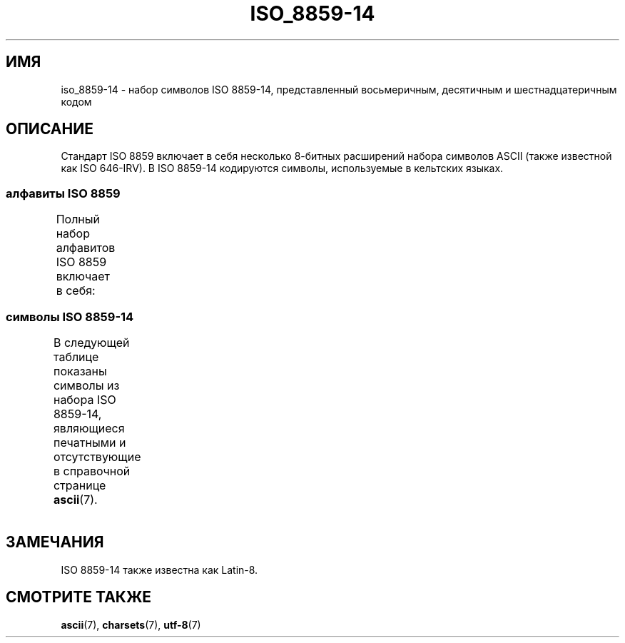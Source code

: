 .\" -*- mode: troff; coding: UTF-8 -*-
'\" t -*- coding: UTF-8 -*-
.\" Copyright 2009   Lefteris Dimitroulakis (edimitro@tee.gr)
.\"
.\" %%%LICENSE_START(GPLv2+_DOC_FULL)
.\" This is free documentation; you can redistribute it and/or
.\" modify it under the terms of the GNU General Public License as
.\" published by the Free Software Foundation; either version 2 of
.\" the License, or (at your option) any later version.
.\"
.\" The GNU General Public License's references to "object code"
.\" and "executables" are to be interpreted as the output of any
.\" document formatting or typesetting system, including
.\" intermediate and printed output.
.\"
.\" This manual is distributed in the hope that it will be useful,
.\" but WITHOUT ANY WARRANTY; without even the implied warranty of
.\" MERCHANTABILITY or FITNESS FOR A PARTICULAR PURPOSE.  See the
.\" GNU General Public License for more details.
.\"
.\" You should have received a copy of the GNU General Public
.\" License along with this manual; if not, see
.\" <http://www.gnu.org/licenses/>.
.\" %%%LICENSE_END
.\"
.\"*******************************************************************
.\"
.\" This file was generated with po4a. Translate the source file.
.\"
.\"*******************************************************************
.TH ISO_8859\-14 7 2014\-10\-02 Linux "Руководство программиста Linux"
.SH ИМЯ
iso_8859\-14 \- набор символов ISO 8859\-14, представленный восьмеричным,
десятичным и шестнадцатеричным кодом
.SH ОПИСАНИЕ
Стандарт ISO 8859 включает в себя несколько 8\-битных расширений набора
символов ASCII (также известной как ISO 646\-IRV). В ISO 8859\-14 кодируются
символы, используемые в кельтских языках.
.SS "алфавиты ISO 8859"
Полный набор алфавитов ISO 8859 включает в себя:
.TS
l l.
ISO 8859\-1	западноевропейские языки (Latin\-1)
ISO 8859\-2	центрально\- и восточноевропейские языки (Latin\-2)
ISO 8859\-3	языки юго\-восточной Европы и другие языки (Latin\-3)
ISO 8859\-4	скандинавские/балтийские языки (Latin\-4)
ISO 8859\-5	латинский/кириллица
ISO 8859\-6	латинский/арабский
ISO 8859\-7	латинский/греческий
ISO 8859\-8	латинский/иврит
ISO 8859\-9	вариант Latin\-1 для турецкого алфавита (Latin\-5)
ISO 8859\-10	саамский/скандинавский/эскимосский языки (Latin\-6)
ISO 8859\-11	латинский/тайский
ISO 8859\-13	балтийские языки (Latin\-7)
ISO 8859\-14	кельтский (Latin\-8)
ISO 8859\-15	западноевропейские языки (Latin\-9)
ISO 8859\-16	румынский (Latin\-10)
.TE
.SS "символы ISO 8859\-14"
В следующей таблице показаны символы из набора ISO 8859\-14, являющиеся
печатными и отсутствующие в справочной странице \fBascii\fP(7).
.TS
l l l c lp-1.
Вос	Дес	Шес	Симв	Описание
_
240	160	A0	\ 	НЕРАЗРЫВНЫЙ ПРОБЕЛ
241	161	A1	Ḃ	ЛАТИНСКАЯ ЗАГЛАВНАЯ БУКВА «B» С ТОЧКОЙ СВЕРХУ
242	162	A2	ḃ	ЛАТИНСКАЯ СТРОЧНАЯ БУКВА «B» С ТОЧКОЙ СВЕРХУ
243	163	A3	£	ЗНАК ФУНТА
244	164	A4	Ċ	ЛАТИНСКАЯ ЗАГЛАВНАЯ БУКВА «C» С ТОЧКОЙ СВЕРХУ
245	165	A5	ċ	ЛАТИНСКАЯ СТРОЧНАЯ БУКВА «Cv» С ТОЧКОЙ СВЕРХУ
246	166	A6	Ḋ	ЛАТИНСКАЯ ЗАГЛАВНАЯ БУКВА «D» С ТОЧКОЙ СВЕРХУ
247	167	A7	§	СИМВОЛ ПАРАГРАФА
250	168	A8	Ẁ	ЛАТИНСКАЯ ЗАГЛАВНАЯ БУКВА «W» С ГРАВИСОМ
251	169	A9	©	ЗНАК ОХРАНЫ АВТОРСКОГО ПРАВА
252	170	AA	Ẃ	ЛАТИНСКАЯ ЗАГЛАВНАЯ БУКВА «W» С АКУТОМ
253	171	AB	ḋ	ЛАТИНСКАЯ СТРОЧНАЯ БУКВА «D» С ТОЧКОЙ СВЕРХУ
254	172	AC	Ỳ	ЛАТИНСКАЯ ЗАГЛАВНАЯ БУКВА «Y» С ГРАВИСОМ
255	173	AD	­	МЯГКИЙ ПЕРЕНОС
256	174	AE	®	ЗАРЕГИСТРИРОВАННЫЙ ТОВАРНЫЙ ЗНАК
257	175	AF	Ÿ	ЛАТИНСКАЯ ЗАГЛАВНАЯ БУКВА «Y» С УМЛЯУТОМ
260	176	B0	Ḟ	ЛАТИНСКАЯ ЗАГЛАВНАЯ БУКВА «F» С ТОЧКОЙ СВЕРХУ
261	177	B1	ḟ	ЛАТИНСКАЯ СТРОЧНАЯ БУКВА «F» С ТОЧКОЙ СВЕРХУ
262	178	B2	Ġ	ЛАТИНСКАЯ ЗАГЛАВНАЯ БУКВА «G» С ТОЧКОЙ СВЕРХУ
263	179	B3	ġ	ЛАТИНСКАЯ СТРОЧНАЯ БУКВА «G» С ТОЧКОЙ СВЕРХУ
264	180	B4	Ṁ	ЛАТИНСКАЯ ЗАГЛАВНАЯ БУКВА «M» С ТОЧКОЙ СВЕРХУ
265	181	B5	ṁ	ЛАТИНСКАЯ СТРОЧНАЯ БУКВА «M» С ТОЧКОЙ СВЕРХУ
266	182	B6	¶	ЗНАК АБЗАЦА
267	183	B7	Ṗ	ЛАТИНСКАЯ ЗАГЛАВНАЯ БУКВА «P» С ТОЧКОЙ СВЕРХУ
270	184	B8	ẁ	ЛАТИНСКАЯ СТРОЧНАЯ БУКВА «W» С ГРАВИСОМ
271	185	B9	ṗ	ЛАТИНСКАЯ СТРОЧНАЯ БУКВА «P» С ТОЧКОЙ СВЕРХУ
272	186	BA	ẃ	ЛАТИНСКАЯ СТРОЧНАЯ БУКВА «W» С АКУТОМ
273	187	BB	Ṡ	ЛАТИНСКАЯ ЗАГЛАВНАЯ БУКВА «S» С ТОЧКОЙ СВЕРХУ
274	188	BC	ỳ	ЛАТИНСКАЯ СТРОЧНАЯ БУКВА «Y» С ГРАВИСОМ
275	189	BD	Ẅ	ЛАТИНСКАЯ ЗАГЛАВНАЯ БУКВА «W» С УМЛЯУТОМ
276	190	BE	ẅ	ЛАТИНСКАЯ СТРОЧНАЯ БУКВА «W» С УМЛЯУТОМ
277	191	BF	ṡ	ЛАТИНСКАЯ СТРОЧНАЯ БУКВА «S» С ТОЧКОЙ СВЕРХУ
300	192	C0	À	ЛАТИНСКАЯ ЗАГЛАВНАЯ БУКВА «A» С ГРАВИСОМ
301	193	C1	Á	ЛАТИНСКАЯ ЗАГЛАВНАЯ БУКВА «A» С АКУТОМ
302	194	C2	Â	ЛАТИНСКАЯ ЗАГЛАВНАЯ БУКВА «A» С ШЛЯПОЙ
303	195	C3	Ã	ЛАТИНСКАЯ ЗАГЛАВНАЯ БУКВА «A» С ТИЛЬДОЙ
304	196	C4	Ä	ЛАТИНСКАЯ ЗАГЛАВНАЯ БУКВА «A» С УМЛЯУТОМ
305	197	C5	Å	ЛАТИНСКАЯ ЗАГЛАВНАЯ БУКВА «A» С КРУЖОЧКОМ СВЕРХУ
306	198	C6	Æ	ЛАТИНСКАЯ ЗАГЛАВНАЯ БУКВА «AE»
307	199	C7	Ç	ЛАТИНСКАЯ ЗАГЛАВНАЯ БУКВА «C» С СЕДИЛЬЮ
310	200	C8	È	ЛАТИНСКАЯ ЗАГЛАВНАЯ БУКВА «E» С ГРАВИСОМ
311	201	C9	É	ЛАТИНСКАЯ ЗАГЛАВНАЯ БУКВА «E» C АКУТОМ
312	202	CA	Ê	ЛАТИНСКАЯ ЗАГЛАВНАЯ БУКВА «E» С ШЛЯПОЙ
313	203	CB	Ë	ЛАТИНСКАЯ ЗАГЛАВНАЯ БУКВА «E» С УМЛЯУТОМ
314	204	CC	Ì	ЛАТИНСКАЯ ЗАГЛАВНАЯ БУКВА «I» С ГРАВИСОМ
315	205	CD	Í	ЛАТИНСКАЯ ЗАГЛАВНАЯ БУКВА «I» С АКУТОМ
316	206	CE	Î	ЛАТИНСКАЯ ЗАГЛАВНАЯ БУКВА «I» С ШЛЯПОЙ
317	207	CF	Ï	ЛАТИНСКАЯ ЗАГЛАВНАЯ БУКВА «I» С УМЛЯУТОМ
320	208	D0	Ŵ	ЛАТИНСКАЯ ЗАГЛАВНАЯ БУКВА «W» С ШЛЯПОЙ
321	209	D1	Ñ	ЛАТИНСКАЯ ЗАГЛАВНАЯ БУКВА «N» С ТИЛЬДОЙ
322	210	D2	Ò	ЛАТИНСКАЯ ЗАГЛАВНАЯ БУКВА «O» С ГРАВИСОМ
323	211	D3	Ó	ЛАТИНСКАЯ ЗАГЛАВНАЯ БУКВА «O» С АКУТОМ
324	212	D4	Ô	ЛАТИНСКАЯ ЗАГЛАВНАЯ БУКВА «O» С ШЛЯПОЙ
325	213	D5	Õ	ЛАТИНСКАЯ ЗАГЛАВНАЯ БУКВА «O» С ТИЛЬДОЙ
326	214	D6	Ö	ЛАТИНСКАЯ ЗАГЛАВНАЯ БУКВА «O» С УМЛЯУТОМ
327	215	D7	Ṫ	ЛАТИНСКАЯ ЗАГЛАВНАЯ БУКВА «T» С ТОЧКОЙ СВЕРХУ
330	216	D8	Ø	ЛАТИНСКАЯ ЗАГЛАВНАЯ БУКВА «O» СО ШТРИХОМ
331	217	D9	Ù	ЛАТИНСКАЯ ЗАГЛАВНАЯ БУКВА «U» С ГРАВИСОМ
332	218	DA	Ú	ЛАТИНСКАЯ ЗАГЛАВНАЯ БУКВА «U» С АКУТОМ
333	219	DB	Û	ЛАТИНСКАЯ ЗАГЛАВНАЯ БУКВА «U» С ШЛЯПОЙ
334	220	DC	Ü	ЛАТИНСКАЯ ЗАГЛАВНАЯ БУКВА «U» С УМЛЯУТОМ
335	221	DD	Ý	ЛАТИНСКАЯ ЗАГЛАВНАЯ БУКВА «Y» С АКУТОМ
336	222	DE	Ŷ	ЛАТИНСКАЯ ЗАГЛАВНАЯ БУКВА «Y» С ШЛЯПОЙ
337	223	DF	ß	ЛАТИНСКАЯ СТРОЧНАЯ БУКВА ОСТРАЯ «S»
340	224	E0	à	ЛАТИНСКАЯ СТРОЧНАЯ БУКВА «A» С ГРАВИСОМ
341	225	E1	á	ЛАТИНСКАЯ СТРОЧНАЯ БУКВА «A» С АКУТОМ
342	226	E2	â	ЛАТИНСКАЯ СТРОЧНАЯ БУКВА «A» С ШЛЯПОЙ
343	227	E3	ã	ЛАТИНСКАЯ СТРОЧНАЯ БУКВА «A» С ТИЛЬДОЙ
344	228	E4	ä	ЛАТИНСКАЯ СТРОЧНАЯ БУКВА «A» С УМЛЯУТОМ
345	229	E5	å	ЛАТИНСКАЯ СТРОЧНАЯ БУКВА «A» С КРУЖОЧКОМ СВЕРХУ
346	230	E6	æ	ЛАТИНСКАЯ СТРОЧНАЯ БУКВА «AE»
347	231	E7	ç	ЛАТИНСКАЯ СТРОЧНАЯ БУКВА «C» С СЕДИЛЬЮ
350	232	E8	è	ЛАТИНСКАЯ СТРОЧНАЯ БУКВА «E» С ГРАВИСОМ
351	233	E9	é	ЛАТИНСКАЯ СТРОЧНАЯ БУКВА «E» С АКУТОМ
352	234	EA	ê	ЛАТИНСКАЯ СТРОЧНАЯ БУКВА «E» С ШЛЯПОЙ
353	235	EB	ë	ЛАТИНСКАЯ СТРОЧНАЯ БУКВА «E» С УМЛЯУТОМ
354	236	EC	ì	ЛАТИНСКАЯ СТРОЧНАЯ БУКВА «I» С ГРАВИСОМ
355	237	ED	í	ЛАТИНСКАЯ СТРОЧНАЯ БУКВА «I» С АКУТОМ
356	238	EE	î	ЛАТИНСКАЯ СТРОЧНАЯ БУКВА «I» С ШЛЯПОЙ
357	239	EF	ï	ЛАТИНСКАЯ СТРОЧНАЯ БУКВА «I» С УМЛЯУТОМ
360	240	F0	ŵ	ЛАТИНСКАЯ СТРОЧНАЯ БУКВА «W» С ШЛЯПОЙ
361	241	F1	ñ	ЛАТИНСКАЯ СТРОЧНАЯ БУКВА «N» С ТИЛЬДОЙ
362	242	F2	ò	ЛАТИНСКАЯ СТРОЧНАЯ БУКВА «O» С ГРАВИСОМ
363	243	F3	ó	ЛАТИНСКАЯ СТРОЧНАЯ БУКВА «O» С АКУТОМ
364	244	F4	ô	ЛАТИНСКАЯ СТРОЧНАЯ БУКВА «O» С ШЛЯПОЙ
365	245	F5	õ	ЛАТИНСКАЯ СТРОЧНАЯ БУКВА «O» С ТИЛЬДОЙ
366	246	F6	ö	ЛАТИНСКАЯ СТРОЧНАЯ БУКВА «O» С УМЛЯУТОМ
367	247	F7	ṫ	ЛАТИНСКАЯ СТРОЧНАЯ БУКВА «T» С ТОЧКОЙ СВЕРХУ
370	248	F8	ø	ЛАТИНСКАЯ СТРОЧНАЯ БУКВА «O» СО ШТРИХОМ
371	249	F9	ù	ЛАТИНСКАЯ СТРОЧНАЯ БУКВА «U» С ГРАВИСОМ
372	250	FA	ú	ЛАТИНСКАЯ СТРОЧНАЯ БУКВА «U» С АКУТОМ
373	251	FB	û	ЛАТИНСКАЯ СТРОЧНАЯ БУКВА «U» С ШЛЯПОЙ
374	252	FC	ü	ЛАТИНСКАЯ СТРОЧНАЯ БУКВА «U» С УМЛЯУТОМ
375	253	FD	ý	ЛАТИНСКАЯ СТРОЧНАЯ БУКВА «Y» С АКУТОМ
376	254	FE	ŷ	ЛАТИНСКАЯ СТРОЧНАЯ БУКВА «Y» С ШЛЯПОЙ
377	255	FF	ÿ	ЛАТИНСКАЯ СТРОЧНАЯ БУКВА «Y» С УМЛЯУТОМ
.TE
.SH ЗАМЕЧАНИЯ
ISO 8859\-14 также известна как Latin\-8.
.SH "СМОТРИТЕ ТАКЖЕ"
\fBascii\fP(7), \fBcharsets\fP(7), \fButf\-8\fP(7)
